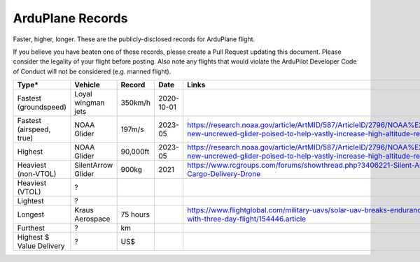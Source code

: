 .. _records:

=================
ArduPlane Records
=================

Faster, higher, longer.  These are the publicly-disclosed records for ArduPlane flight.

If you believe you have beaten one of these records, please create a Pull
Request updating this document.  Please consider the legality of your
flight before posting.  Also note any flights that would violate the
ArduPilot Developer Code of Conduct will not be considered
(e.g. manned flight).

+--------------------------+-----------------------+--------------+----------------+------------------------------------------------------------------------------------------------------------------------------------------------------+
+**Type***                 + **Vehicle**           + **Record**   + **Date**       + **Links**                                                                                                                                            +
+--------------------------+-----------------------+--------------+----------------+------------------------------------------------------------------------------------------------------------------------------------------------------+
+ Fastest (groundspeed)    | Loyal wingman jets    + 350km/h      + 2020-10-01     +                                                                                                                                                      +
+--------------------------+-----------------------+--------------+----------------+------------------------------------------------------------------------------------------------------------------------------------------------------+
+ Fastest (airspeed, true) | NOAA Glider           + 197m/s       + 2023-05        + https://research.noaa.gov/article/ArtMID/587/ArticleID/2796/NOAA%E2%80%99s-new-uncrewed-glider-poised-to-help-vastly-increase-high-altitude-research +
+--------------------------+-----------------------+--------------+----------------+------------------------------------------------------------------------------------------------------------------------------------------------------+
+ Highest                  | NOAA Glider           + 90,000ft     + 2023-05        + https://research.noaa.gov/article/ArtMID/587/ArticleID/2796/NOAA%E2%80%99s-new-uncrewed-glider-poised-to-help-vastly-increase-high-altitude-research +
+--------------------------+-----------------------+--------------+----------------+------------------------------------------------------------------------------------------------------------------------------------------------------+
+ Heaviest (non-VTOL)      | SilentArrow Glider    + 900kg        + 2021           + https://www.rcgroups.com/forums/showthread.php?3406221-Silent-Arrow-1-Ton-Cargo-Delivery-Drone                                                       +
+--------------------------+-----------------------+--------------+----------------+------------------------------------------------------------------------------------------------------------------------------------------------------+
+ Heaviest (VTOL)          | ?                     +              +                +                                                                                                                                                      +
+--------------------------+-----------------------+--------------+----------------+------------------------------------------------------------------------------------------------------------------------------------------------------+
+ Lightest                 | ?                     +              +                +                                                                                                                                                      +
+--------------------------+-----------------------+--------------+----------------+------------------------------------------------------------------------------------------------------------------------------------------------------+
+ Longest                  | Kraus Aerospace       + 75 hours     +                + https://www.flightglobal.com/military-uavs/solar-uav-breaks-endurance-record-with-three-day-flight/154446.article                                    +
+--------------------------+-----------------------+--------------+----------------+------------------------------------------------------------------------------------------------------------------------------------------------------+
+ Furthest                 | ?                     + km           +                +                                                                                                                                                      +
+--------------------------+-----------------------+--------------+----------------+------------------------------------------------------------------------------------------------------------------------------------------------------+
+ Highest $ Value Delivery | ?                     + US$          +                +                                                                                                                                                      +
+--------------------------+-----------------------+--------------+----------------+------------------------------------------------------------------------------------------------------------------------------------------------------+
